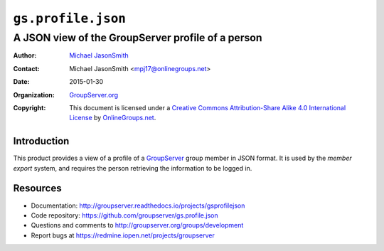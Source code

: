 ===================
``gs.profile.json``
===================
~~~~~~~~~~~~~~~~~~~~~~~~~~~~~~~~~~~~~~~~~~~~~~~~~~
A JSON view of the GroupServer profile of a person
~~~~~~~~~~~~~~~~~~~~~~~~~~~~~~~~~~~~~~~~~~~~~~~~~~

:Author: `Michael JasonSmith`_
:Contact: Michael JasonSmith <mpj17@onlinegroups.net>
:Date: 2015-01-30
:Organization: `GroupServer.org`_
:Copyright: This document is licensed under a
  `Creative Commons Attribution-Share Alike 4.0 International License`_
  by `OnlineGroups.net`_.

..  _Creative Commons Attribution-Share Alike 4.0 International License:
    https://creativecommons.org/licenses/by-sa/4.0/

Introduction
============

This product provides a view of a profile of a GroupServer_ group
member in JSON format. It is used by the *member export* system,
and requires the person retrieving the information to be logged
in.

Resources
=========

- Documentation:
  http://groupserver.readthedocs.io/projects/gsprofilejson
- Code repository: https://github.com/groupserver/gs.profile.json
- Questions and comments to
  http://groupserver.org/groups/development
- Report bugs at https://redmine.iopen.net/projects/groupserver

.. _GroupServer: http://groupserver.org/
.. _GroupServer.org: http://groupserver.org/
.. _OnlineGroups.Net: https://onlinegroups.net
.. _Michael JasonSmith: http://groupserver.org/p/mpj17

..  LocalWords:  nz GSProfile TODO redirector LocalWords JSON json CSV
